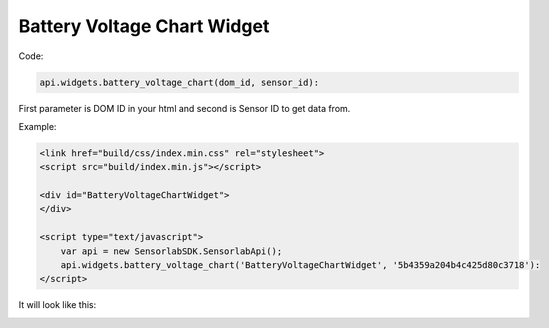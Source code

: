 Battery Voltage Chart Widget
----------------------------

Code:

.. code-block:: javascript

    api.widgets.battery_voltage_chart(dom_id, sensor_id):

First parameter is DOM ID in your html and second is Sensor ID to get data from.

Example:

.. code-block:: html

    <link href="build/css/index.min.css" rel="stylesheet">
    <script src="build/index.min.js"></script>

    <div id="BatteryVoltageChartWidget">
    </div>

    <script type="text/javascript">
        var api = new SensorlabSDK.SensorlabApi();
        api.widgets.battery_voltage_chart('BatteryVoltageChartWidget', '5b4359a204b4c425d80c3718'):
    </script>

It will look like this:

.. image:: img/battery_voltage_chart.png